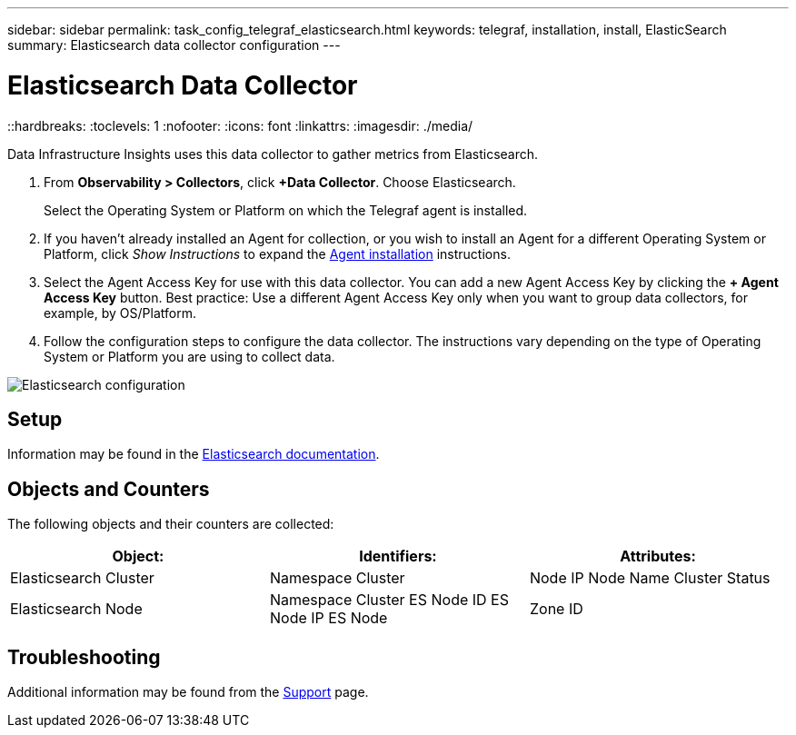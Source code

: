 ---
sidebar: sidebar
permalink: task_config_telegraf_elasticsearch.html
keywords: telegraf, installation, install, ElasticSearch
summary: Elasticsearch data collector configuration
---

= Elasticsearch Data Collector
::hardbreaks:
:toclevels: 1
:nofooter:
:icons: font
:linkattrs:
:imagesdir: ./media/

[.lead]
Data Infrastructure Insights uses this data collector to gather metrics from Elasticsearch.


. From *Observability > Collectors*, click *+Data Collector*. Choose Elasticsearch.
+
Select the Operating System or Platform on which the Telegraf agent is installed. 

. If you haven't already installed an Agent for collection, or you wish to install an Agent for a different Operating System or Platform, click _Show Instructions_ to expand the link:task_config_telegraf_agent.html[Agent installation] instructions.

. Select the Agent Access Key for use with this data collector. You can add a new Agent Access Key by clicking the *+ Agent Access Key* button. Best practice: Use a different Agent Access Key only when you want to group data collectors, for example, by OS/Platform.

. Follow the configuration steps to configure the data collector. The instructions vary depending on the type of Operating System or Platform you are using to collect data. 

image:ElasticsearchDCConfigLinux.png[Elasticsearch configuration]

== Setup
Information may be found in the link:https://www.elastic.co/guide/index.html[Elasticsearch documentation].

== Objects and Counters

The following objects and their counters are collected:

[cols="<.<,<.<,<.<"]
|===
|Object:|Identifiers:|Attributes:

|Elasticsearch Cluster

|Namespace
Cluster

|Node IP
Node Name
Cluster Status



|Elasticsearch Node

|Namespace
Cluster
ES Node ID
ES Node IP
ES Node

|Zone ID


|===



== Troubleshooting

Additional information may be found from the link:concept_requesting_support.html[Support] page.
